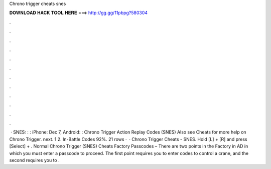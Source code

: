 Chrono trigger cheats snes

𝐃𝐎𝐖𝐍𝐋𝐎𝐀𝐃 𝐇𝐀𝐂𝐊 𝐓𝐎𝐎𝐋 𝐇𝐄𝐑𝐄 ===> http://gg.gg/11pbpg?580304

.

.

.

.

.

.

.

.

.

.

.

.

 · SNES: : : iPhone: Dec 7, Android: : Chrono Trigger Action Replay Codes (SNES) Also see Cheats for more help on Chrono Trigger. next. 1 2. In-Battle Codes 92%. 21 rows ·  · Chrono Trigger Cheats - SNES. Hold [L] + [R] and press [Select] + . Normal Chrono Trigger (SNES) Cheats Factory Passcodes – There are two points in the Factory in AD in which you must enter a passcode to proceed. The first point requires you to enter codes to control a crane, and the second requires you to .